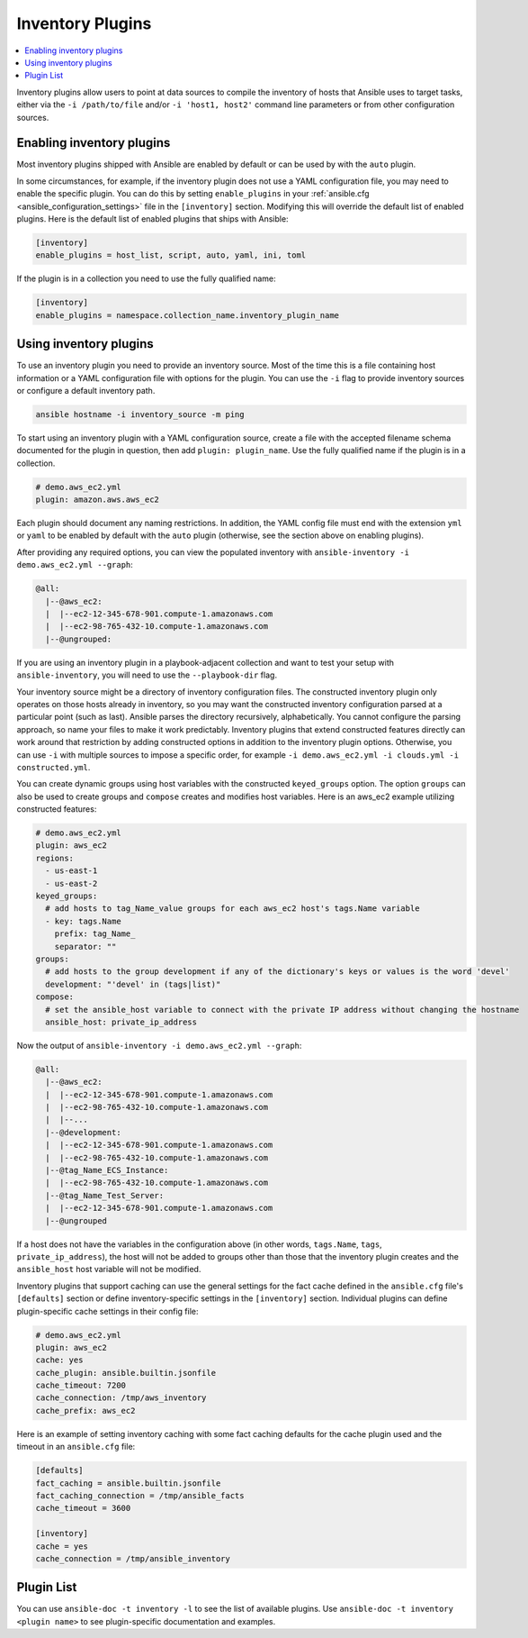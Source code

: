 .. _inventory_plugins:

Inventory Plugins
=================

.. contents::
   :local:
   :depth: 2

Inventory plugins allow users to point at data sources to compile the inventory of hosts that Ansible uses to target tasks, either via the ``-i /path/to/file`` and/or ``-i 'host1, host2'`` command line parameters or from other configuration sources.


.. _enabling_inventory:

Enabling inventory plugins
--------------------------

Most inventory plugins shipped with Ansible are enabled by default or can be used by with the ``auto`` plugin.

In some circumstances, for example, if the inventory plugin does not use a YAML configuration file, you may need to enable the specific plugin. You can do this by setting ``enable_plugins`` in your :ref:`ansible.cfg <ansible_configuration_settings>` file in the ``[inventory]`` section. Modifying this will override the default list of enabled plugins. Here is the default list of enabled plugins that ships with Ansible:

.. code-block:: ini

   [inventory]
   enable_plugins = host_list, script, auto, yaml, ini, toml

If the plugin is in a collection you need to use the fully qualified name:

.. code-block:: ini

   [inventory]
   enable_plugins = namespace.collection_name.inventory_plugin_name


.. _using_inventory:

Using inventory plugins
-----------------------

To use an inventory plugin you need to provide an inventory source. Most of the time this is a file containing host information or a YAML configuration file with options for the plugin. You can use the ``-i`` flag to provide inventory sources or configure a default inventory path.

.. code-block:: bash

   ansible hostname -i inventory_source -m ping

To start using an inventory plugin with a YAML configuration source, create a file with the accepted filename schema documented for the plugin in question, then add ``plugin: plugin_name``. Use the fully qualified name if the plugin is in a collection.

.. code-block:: yaml

   # demo.aws_ec2.yml
   plugin: amazon.aws.aws_ec2

Each plugin should document any naming restrictions. In addition, the YAML config file must end with the extension ``yml`` or ``yaml`` to be enabled by default with the ``auto`` plugin (otherwise, see the section above on enabling plugins).

After providing any required options, you can view the populated inventory with ``ansible-inventory -i demo.aws_ec2.yml --graph``:

.. code-block:: text

    @all:
      |--@aws_ec2:
      |  |--ec2-12-345-678-901.compute-1.amazonaws.com
      |  |--ec2-98-765-432-10.compute-1.amazonaws.com
      |--@ungrouped:

If you are using an inventory plugin in a playbook-adjacent collection and want to test your setup with ``ansible-inventory``, you will need to use the ``--playbook-dir`` flag.

Your inventory source might be a directory of inventory configuration files. The constructed inventory plugin only operates on those hosts already in inventory, so you may want the constructed inventory configuration parsed at a particular point (such as last). Ansible parses the directory recursively, alphabetically. You cannot configure the parsing approach, so name your files to make it work predictably. Inventory plugins that extend constructed features directly can work around that restriction by adding constructed options in addition to the inventory plugin options. Otherwise, you can use ``-i`` with multiple sources to impose a specific order, for example ``-i demo.aws_ec2.yml -i clouds.yml -i constructed.yml``.

You can create dynamic groups using host variables with the constructed ``keyed_groups`` option. The option ``groups`` can also be used to create groups and ``compose`` creates and modifies host variables. Here is an aws_ec2 example utilizing constructed features:

.. code-block:: yaml

    # demo.aws_ec2.yml
    plugin: aws_ec2
    regions:
      - us-east-1
      - us-east-2
    keyed_groups:
      # add hosts to tag_Name_value groups for each aws_ec2 host's tags.Name variable
      - key: tags.Name
        prefix: tag_Name_
        separator: ""
    groups:
      # add hosts to the group development if any of the dictionary's keys or values is the word 'devel'
      development: "'devel' in (tags|list)"
    compose:
      # set the ansible_host variable to connect with the private IP address without changing the hostname
      ansible_host: private_ip_address

Now the output of ``ansible-inventory -i demo.aws_ec2.yml --graph``:

.. code-block:: text

    @all:
      |--@aws_ec2:
      |  |--ec2-12-345-678-901.compute-1.amazonaws.com
      |  |--ec2-98-765-432-10.compute-1.amazonaws.com
      |  |--...
      |--@development:
      |  |--ec2-12-345-678-901.compute-1.amazonaws.com
      |  |--ec2-98-765-432-10.compute-1.amazonaws.com
      |--@tag_Name_ECS_Instance:
      |  |--ec2-98-765-432-10.compute-1.amazonaws.com
      |--@tag_Name_Test_Server:
      |  |--ec2-12-345-678-901.compute-1.amazonaws.com
      |--@ungrouped

If a host does not have the variables in the configuration above (in other words, ``tags.Name``, ``tags``, ``private_ip_address``), the host will not be added to groups other than those that the inventory plugin creates and the ``ansible_host`` host variable will not be modified.

Inventory plugins that support caching can use the general settings for the fact cache defined in the ``ansible.cfg`` file's ``[defaults]`` section or define inventory-specific settings in the ``[inventory]`` section. Individual plugins can define plugin-specific cache settings in their config file:

.. code-block:: yaml

    # demo.aws_ec2.yml
    plugin: aws_ec2
    cache: yes
    cache_plugin: ansible.builtin.jsonfile
    cache_timeout: 7200
    cache_connection: /tmp/aws_inventory
    cache_prefix: aws_ec2

Here is an example of setting inventory caching with some fact caching defaults for the cache plugin used and the timeout in an ``ansible.cfg`` file:

.. code-block:: ini

   [defaults]
   fact_caching = ansible.builtin.jsonfile
   fact_caching_connection = /tmp/ansible_facts
   cache_timeout = 3600

   [inventory]
   cache = yes
   cache_connection = /tmp/ansible_inventory

.. _inventory_plugin_list:

Plugin List
-----------

You can use ``ansible-doc -t inventory -l`` to see the list of available plugins.
Use ``ansible-doc -t inventory <plugin name>`` to see plugin-specific documentation and examples.

.. seealso::

   :ref:`about_playbooks`
       An introduction to playbooks
   :ref:`callback_plugins`
       Ansible callback plugins
   :ref:`connection_plugins`
       Ansible connection plugins
   :ref:`playbooks_filters`
       Jinja2 filter plugins
   :ref:`playbooks_tests`
       Jinja2 test plugins
   :ref:`playbooks_lookups`
       Jinja2 lookup plugins
   :ref:`vars_plugins`
       Ansible vars plugins
   `User Mailing List <https://groups.google.com/group/ansible-devel>`_
       Have a question?  Stop by the google group!
   `irc.freenode.net <http://irc.freenode.net>`_
       #ansible IRC chat channel
